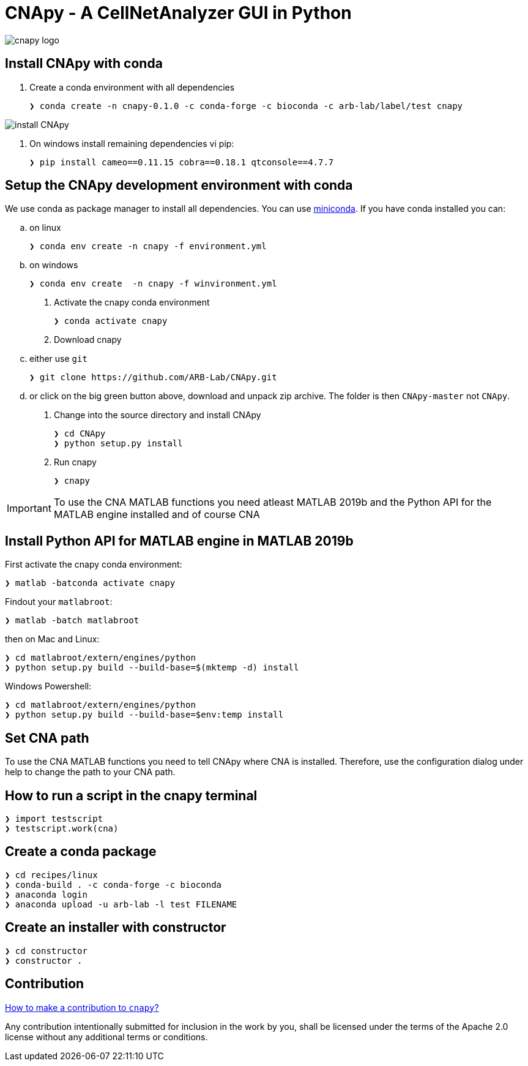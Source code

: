 = CNApy - A CellNetAnalyzer GUI in Python

image::cnapy/data/cnapylogo.svg[cnapy logo]


== Install CNApy with conda

. Create a conda environment with all dependencies

   ❯ conda create -n cnapy-0.1.0 -c conda-forge -c bioconda -c arb-lab/label/test cnapy

image::assets/install-cnapy.svg[install CNApy]

. On windows install remaining dependencies vi pip:

   ❯ pip install cameo==0.11.15 cobra==0.18.1 qtconsole==4.7.7

== Setup the CNApy development environment with conda

We use conda as package manager to install all dependencies. You can use https://docs.conda.io/en/latest/miniconda.html[miniconda].
If you have conda installed you can:

.. on linux

  ❯ conda env create -n cnapy -f environment.yml

.. on windows

  ❯ conda env create  -n cnapy -f winvironment.yml

. Activate the cnapy conda environment

  ❯ conda activate cnapy

. Download cnapy

.. either use `git`
      
  ❯ git clone https://github.com/ARB-Lab/CNApy.git

.. or click on the big green button above, download and unpack zip archive. The folder is then `CNApy-master` not `CNApy`.

. Change into the source directory and install CNApy
  
  ❯ cd CNApy
  ❯ python setup.py install

. Run cnapy
      
  ❯ cnapy


IMPORTANT: To use the CNA MATLAB functions you need atleast MATLAB 2019b and the Python API for the MATLAB engine installed and of course CNA

== Install Python API for MATLAB engine in MATLAB 2019b

First activate the cnapy conda environment:

  ❯ matlab -batconda activate cnapy

Findout your `matlabroot`:
----
❯ matlab -batch matlabroot
----

then on Mac and Linux:
----
❯ cd matlabroot/extern/engines/python
❯ python setup.py build --build-base=$(mktemp -d) install
----
Windows Powershell:
----
❯ cd matlabroot/extern/engines/python
❯ python setup.py build --build-base=$env:temp install
----

== Set CNA path

To use the CNA MATLAB functions you need to tell CNApy where CNA is installed.
Therefore, use the configuration dialog under help to change the path to your CNA path.

== How to run a script in the cnapy terminal

----
❯ import testscript
❯ testscript.work(cna)
----


== Create a conda package

----
❯ cd recipes/linux
❯ conda-build . -c conda-forge -c bioconda
❯ anaconda login
❯ anaconda upload -u arb-lab -l test FILENAME
----

== Create an installer with constructor

----
❯ cd constructor
❯ constructor .
----

== Contribution

https://github.com/klamt-lab/cnapy/blob/master/CONTRIBUTING.md[How to make a contribution to `cnapy`?]

Any contribution intentionally submitted for inclusion in the work by you, shall be licensed under the terms of the Apache 2.0 license without any additional terms or conditions.
